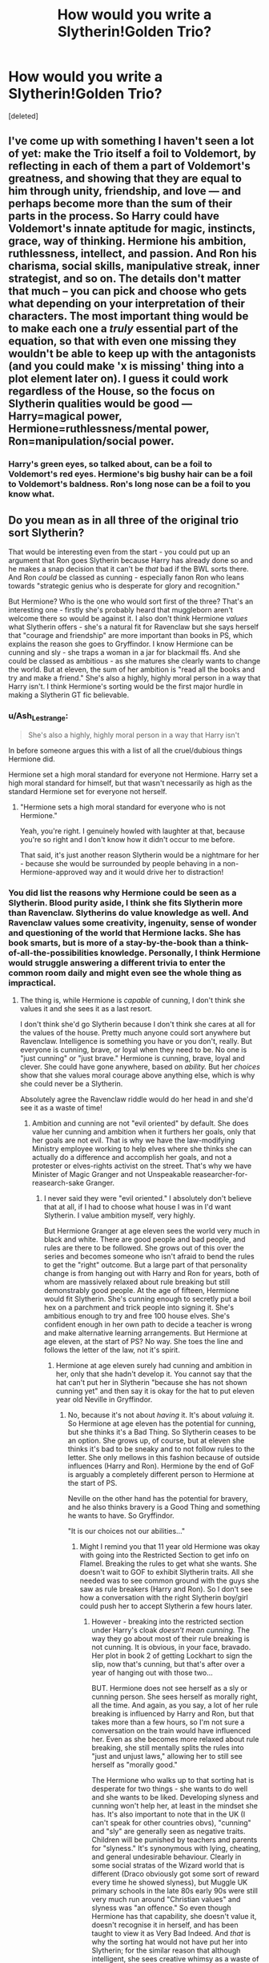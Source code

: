 #+TITLE: How would you write a Slytherin!Golden Trio?

* How would you write a Slytherin!Golden Trio?
:PROPERTIES:
:Score: 5
:DateUnix: 1593462463.0
:DateShort: 2020-Jun-30
:FlairText: Discussion
:END:
[deleted]


** I've come up with something I haven't seen a lot of yet: make the Trio itself a foil to Voldemort, by reflecting in each of them a part of Voldemort's greatness, and showing that they are equal to him through unity, friendship, and love --- and perhaps become more than the sum of their parts in the process. So Harry could have Voldemort's innate aptitude for magic, instincts, grace, way of thinking. Hermione his ambition, ruthlessness, intellect, and passion. And Ron his charisma, social skills, manipulative streak, inner strategist, and so on. The details don't matter that much -- you can pick and choose who gets what depending on your interpretation of their characters. The most important thing would be to make each one a /truly/ essential part of the equation, so that with even one missing they wouldn't be able to keep up with the antagonists (and you could make 'x is missing' thing into a plot element later on). I guess it could work regardless of the House, so the focus on Slytherin qualities would be good --- Harry=magical power, Hermione=ruthlessness/mental power, Ron=manipulation/social power.
:PROPERTIES:
:Score: 12
:DateUnix: 1593464239.0
:DateShort: 2020-Jun-30
:END:

*** Harry's green eyes, so talked about, can be a foil to Voldemort's red eyes. Hermione's big bushy hair can be a foil to Voldemort's baldness. Ron's long nose can be a foil to you know what.
:PROPERTIES:
:Author: Jon_Riptide
:Score: 11
:DateUnix: 1593465020.0
:DateShort: 2020-Jun-30
:END:


** Do you mean as in all three of the original trio sort Slytherin?

That would be interesting even from the start - you could put up an argument that Ron goes Slytherin because Harry has already done so and he makes a snap decision that it can't be /that/ bad if the BWL sorts there. And Ron /could/ be classed as cunning - especially fanon Ron who leans towards "strategic genius who is desperate for glory and recognition."

But Hermione? Who is the one who would sort first of the three? That's an interesting one - firstly she's probably heard that muggleborn aren't welcome there so would be against it. I also don't think Hermione /values/ what Slytherin offers - she's a natural fit for Ravenclaw but she says herself that "courage and friendship" are more important than books in PS, which explains the reason she goes to Gryffindor. I know Hermione can be cunning and sly - she traps a woman in a jar for blackmail ffs. And she could be classed as ambitious - as she matures she clearly wants to change the world. But at eleven, the sum of her ambition is "read all the books and try and make a friend." She's also a highly, highly moral person in a way that Harry isn't. I think Hermione's sorting would be the first major hurdle in making a Slytherin GT fic believable.
:PROPERTIES:
:Author: Ermithecow
:Score: 5
:DateUnix: 1593463787.0
:DateShort: 2020-Jun-30
:END:

*** u/Ash_Lestrange:
#+begin_quote
  She's also a highly, highly moral person in a way that Harry isn't
#+end_quote

In before someone argues this with a list of all the cruel/dubious things Hermione did.

Hermione set a high moral standard for everyone not Hermione. Harry set a high moral standard for himself, but that wasn't necessarily as high as the standard Hermione set for everyone not herself.
:PROPERTIES:
:Author: Ash_Lestrange
:Score: 12
:DateUnix: 1593464818.0
:DateShort: 2020-Jun-30
:END:

**** "Hermione sets a high moral standard for everyone who is not Hermione."

Yeah, you're right. I genuinely howled with laughter at that, because you're so right and I don't know how it didn't occur to me before.

That said, it's just another reason Slytherin would be a nightmare for her - because she would be surrounded by people behaving in a non-Hermione-approved way and it would drive her to distraction!
:PROPERTIES:
:Author: Ermithecow
:Score: 11
:DateUnix: 1593464948.0
:DateShort: 2020-Jun-30
:END:


*** You did list the reasons why Hermione could be seen as a Slytherin. Blood purity aside, I think she fits Slytherin more than Ravenclaw. Slytherins do value knowledge as well. And Ravenclaw values some creativity, ingenuity, sense of wonder and questioning of the world that Hermione lacks. She has book smarts, but is more of a stay-by-the-book than a think-of-all-the-possibilities knowledge. Personally, I think Hermione would struggle answering a different trivia to enter the common room daily and might even see the whole thing as impractical.
:PROPERTIES:
:Author: Jon_Riptide
:Score: 4
:DateUnix: 1593464295.0
:DateShort: 2020-Jun-30
:END:

**** The thing is, while Hermione is /capable/ of cunning, I don't think she values it and she sees it as a last resort.

I don't think she'd go Slytherin because I don't think she cares at all for the values of the house. Pretty much anyone could sort anywhere but Ravenclaw. Intelligence is something you have or you don't, really. But everyone is cunning, brave, or loyal when they need to be. No one is "just cunning" or "just brave." Hermione is cunning, brave, loyal and clever. She could have gone anywhere, based on /ability./ But her /choices/ show that she values moral courage above anything else, which is why she could never be a Slytherin.

Absolutely agree the Ravenclaw riddle would do her head in and she'd see it as a waste of time!
:PROPERTIES:
:Author: Ermithecow
:Score: 3
:DateUnix: 1593464586.0
:DateShort: 2020-Jun-30
:END:

***** Ambition and cunning are not "evil oriented" by default. She does value her cunning and ambition when it furthers her goals, only that her goals are not evil. That is why we have the law-modifying Ministry employee working to help elves where she thinks she can actually do a difference and accomplish her goals, and not a protester or elves-rights activist on the street. That's why we have Minister of Magic Granger and not Unspeakable reasearcher-for-reasearch-sake Granger.
:PROPERTIES:
:Author: Jon_Riptide
:Score: 2
:DateUnix: 1593464903.0
:DateShort: 2020-Jun-30
:END:

****** I never said they were "evil oriented." I absolutely don't believe that at all, if I had to choose what house I was in I'd want Slytherin. I value ambition myself, very highly.

But Hermione Granger at age eleven sees the world very much in black and white. There are good people and bad people, and rules are there to be followed. She grows out of this over the series and becomes someone who isn't afraid to bend the rules to get the "right" outcome. But a large part of that personality change is from hanging out with Harry and Ron for years, both of whom are massively relaxed about rule breaking but still demonstrably good people. At the age of fifteen, Hermione would fit Slytherin. She's cunning enough to secretly put a boil hex on a parchment and trick people into signing it. She's ambitious enough to try and free 100 house elves. She's confident enough in her own path to decide a teacher is wrong and make alternative learning arrangements. But Hermione at age eleven, at the start of PS? No way. She toes the line and follows the letter of the law, not it's spirit.
:PROPERTIES:
:Author: Ermithecow
:Score: 2
:DateUnix: 1593465301.0
:DateShort: 2020-Jun-30
:END:

******* Hermione at age eleven surely had cunning and ambition in her, only that she hadn't develop it. You cannot say that the hat can't put her in Slytherin "because she has not shown cunning yet" and then say it is okay for the hat to put eleven year old Neville in Gryffindor.
:PROPERTIES:
:Author: Jon_Riptide
:Score: 1
:DateUnix: 1593465735.0
:DateShort: 2020-Jun-30
:END:

******** No, because it's not about /having/ it. It's about /valuing/ it. So Hermione at age eleven has the potential for cunning, but she thinks it's a Bad Thing. So Slytherin ceases to be an option. She grows up, of course, but at eleven she thinks it's bad to be sneaky and to not follow rules to the letter. She only mellows in this fashion because of outside influences (Harry and Ron). Hermione by the end of GoF is arguably a completely different person to Hermione at the start of PS.

Neville on the other hand has the potential for bravery, and he also thinks bravery is a Good Thing and something he wants to have. So Gryffindor.

"It is our choices not our abilities..."
:PROPERTIES:
:Author: Ermithecow
:Score: 3
:DateUnix: 1593466203.0
:DateShort: 2020-Jun-30
:END:

********* Might I remind you that 11 year old Hermione was okay with going into the Restricted Section to get info on Flamel. Breaking the rules to get what she wants. She doesn't wait to GOF to exhibit Slytherin traits. All she needed was to see common ground with the guys she saw as rule breakers (Harry and Ron). So I don't see how a conversation with the right Slytherin boy/girl could push her to accept Slytherin a few hours later.
:PROPERTIES:
:Author: Jon_Riptide
:Score: 1
:DateUnix: 1593466848.0
:DateShort: 2020-Jun-30
:END:

********** However - breaking into the restricted section under Harry's cloak /doesn't mean cunning./ The way they go about most of their rule breaking is not cunning. It is obvious, in your face, bravado. Her plot in book 2 of getting Lockhart to sign the slip, now that's cunning, but that's after over a year of hanging out with those two...

BUT. Hermione does not see herself as a sly or cunning person. She sees herself as morally right, all the time. And again, as you say, a lot of her rule breaking is influenced by Harry and Ron, but that takes more than a few hours, so I'm not sure a conversation on the train would have influenced her. Even as she becomes more relaxed about rule breaking, she still mentally splits the rules into "just and unjust laws," allowing her to still see herself as "morally good."

The Hermione who walks up to that sorting hat is desperate for two things - she wants to do well and she wants to be liked. Developing slyness and cunning won't help her, at least in the mindset she has. It's also important to note that in the UK (I can't speak for other countries obvs), "cunning" and "sly" are generally seen as negative traits. Children will be punished by teachers and parents for "slyness." It's synonymous with lying, cheating, and general undesirable behaviour. Clearly in some social stratas of the Wizard world that is different (Draco obviously got some sort of reward every time he showed slyness), but Muggle UK primary schools in the late 80s early 90s were still very much run around "Christian values" and slyness was "an offence." So even though Hermione has that capability, she doesn't value it, doesn't recognise it in herself, and has been taught to view it as Very Bad Indeed. And /that/ is why the sorting hat would not have put her into Slytherin; for the similar reason that although intelligent, she sees creative whimsy as a waste of her time and thus was not suitable for Ravenclaw despite fitting on paper...
:PROPERTIES:
:Author: Ermithecow
:Score: 3
:DateUnix: 1593467708.0
:DateShort: 2020-Jun-30
:END:


*** Yeah that's what I meant.
:PROPERTIES:
:Author: LordUltimus92
:Score: 2
:DateUnix: 1593463998.0
:DateShort: 2020-Jun-30
:END:

**** I'd be really interested to see how someone would build this. I've seen a couple of Slytherin Ron or Slytherin Hermione stories, obviously usually coupled with a Slytherin Harry. But I'm not sure I've ever seen one where all three go to Slytherin.
:PROPERTIES:
:Author: Ermithecow
:Score: 3
:DateUnix: 1593464363.0
:DateShort: 2020-Jun-30
:END:


** I'd start by asking how they would get there. Briefly, /we/ know that they are destined be friends and work together to defeat Voldemort, but /they/ don't know that when they get sorted, and while Harry and Ron make sense as friends, Hermione has very little in common with either of them. There also needs to be reasons for them to be sorted there, and those reasons will determine what happens after.

Ron is the easiest. He has the ambition to surpass his brothers. Going to Slytherin would normally be anathema to him, but if he sees Harry sorted there, that might give him the license to agree with the Hat's suggestion to that end.

Hermione has the makings of the perfect Ravenclaw, but she values her vision of justice and the (small-g) greater good---changing the world whether the world wants it or not---over learning as such, so she goes to Gryffindor. There are seeds of Slytherin-ambition, however: she likes to show off and be seen as the smartest person in the room. To move her to Slytherin requires shifting her ambitions to be more self-centred, so /something/ needs to happen to change those.

Harry is probably the hardest one: notwithstanding the Hat's comments, he doesn't really show anything but Gryffindor traits and has little personal ambition. He is the quintessential adolescent male hero archetype. The only way any of his goals become "Slytherin" is if he goes off the deep end and becomes preoccupied with something like resurrecting his parents. It didn't help that Draco is really bad at the whole "temptation to sell your soul" thing. So, in some sense, it's up to Ron and Hermione to drag him kicking and screaming into Slytherin.

OK, here's a way this might go down:

*Point of divergence:* Hermione's and Draco's arrival in Harry's and Ron's compartment coincide.

1. Draco says something blood purist that sets Hermione off. For example, to Draco's classic line "You'll soon find out some wizarding families are much better than others, Potter. You don't want to go making friends with the wrong sort. I can help you there.", Hermione breaks in to ask precisely what he means by that, and it escalates from there. There is a shouting match, wands might be drawn, and the prefects might end up having to break it up.
2. That gets Hermione motivated to prove Draco wrong; she might even say something about how she could be a better Slytherin than Draco ever could.
3. Now, Harry and Ron are witnessing all this, Ron might get some of his own words in, and Harry's Muggleborn mother is mentioned. The end results: rather than being annoyed by Hermione's know-it-all attitude, Ron is sympathetic to the outspoken Muggleborn; and the trio gets their common enemy (blood purism as exemplified by Draco) two months earlier.
4. Thanks to her new "I'll show them! I'll show them all! Muhahaha!" mindset, Hermione ends up in Slytherin, triggering a cascade.
5. Seeing a determined Hermione marching over to the Slytherin table, Harry basically goes "To hell with it; let's do this!" and agrees with the Hat to send him to Slytherin.
6. With Harry and Hermione there, Ron is easy.

Draco, then Voldemort won't know what hit them.
:PROPERTIES:
:Author: turbinicarpus
:Score: 4
:DateUnix: 1593471823.0
:DateShort: 2020-Jun-30
:END:


** As I explain on the other comment threats, I do think Hermione has Slytherin traits, and that such traits are stronger than her Ravenclaw traits. SO you need to :

1. First you need to put Hermione there, and for that you need to get around the blood purity thing. Maybe she doesn't read about Slytherin's disdain for muggleborns (unlikely). Maybe instead of Neville she talks to a Slytherin in the train that she actually likes, a neutral Slytherin. Just get her over the blood purity traits and the leap to the sortin happens naturally.
2. Harry doesn't like Hermione at this point, and he would like to be far from her. However, we all know this one is the easiest. Slytherin was quite a possible scenario to him in OT. the hat just says "Fuck what you think, I'm putting you in Slytherin."
3. Ron is hard, because he really likes Harry but he has the strongest preconceived image of Slytherin. He would not ask to be put in Slytherin... the hat has to propose it and Ron has to embrace the idea. It is difficult because he is the most clear decision to be put in Gryffindor. Ron has a few minutes to analyze the "If Harry is in Slytherin, maybe Slytherin is not all bad" before he is called. So, I guess the only plausible way is have the hat "seeing" Ron's doubts on Harry and lurking Ron's mind based on that. It is a bit of a stretch but I guess it can be made.
:PROPERTIES:
:Author: Jon_Riptide
:Score: 2
:DateUnix: 1593465605.0
:DateShort: 2020-Jun-30
:END:

*** u/PlusMortgage:
#+begin_quote
  Ron is hard, because he really likes Harry but he has the strongest preconceived image of Slytherin.
#+end_quote

I don't think Canon Ron would have a particular bad image of Slytherin, from what we saw in the book, he is probably the member of the Trio who care the less about this House (outside of his feud with Draco and his goons).\\
The main problem with Ron would be his family history. He is not afraid to end up in Slytherin, he is afraid of not ending up in Gryffindor. As he says to Harry, Hyfflepuff would not be that bad (because they are harmless and everyone like them), but Ravenclaw and Slytherin are probably as bad as each other for him.

But contrary to Hermione (who don't really fit Slytherin House and would need to be tweaked a little to go there), it's pretty easy to justify his Sorting.\\
As seen in PS with the mirror of Erised, Ron's biggest desire is to stand out and become his own person. He doesn't want to just be Weasley n°6 (and later Harry side kick), and also want to be Ron. This desire can already be seen as ambition, and the Hat can add some lines like "/Slytherin would help you to leave your brother's shadow/" to sweeten the deal, especially if he did meet Harry on the train, who already got there.
:PROPERTIES:
:Author: PlusMortgage
:Score: 2
:DateUnix: 1593504566.0
:DateShort: 2020-Jun-30
:END:


*** it could also be the books hermione reads have a sanitised view of slytherin

or maybe professor snape was the one to deliver the letter so she wants to be in his house.

Maybe the hat tells Ron, that its okay to have amibitons to stand out from his brother and not have shame for it

harry sets the seed about slytherin and the hat does the rest
:PROPERTIES:
:Author: CommanderL3
:Score: 1
:DateUnix: 1593488189.0
:DateShort: 2020-Jun-30
:END:


** 1. Ron: Ron is probably the easiest to sort into Slytherin. He wants to prove himself to his family, earn money and be powerful. He is also an excellent chess player, something that indicates strategic thinking. The obstacle we encounter here is that Ron doesn't want to be put in Slytherin. He wants to prove himself, but he also doesn't want to lose his family. He is ambitious, but he wants to be greater than his brothers in their field rather than define himself as "different". Being in Slytherin would also be a burden for Ron. At home, he'd miss out on inside jokes that come with being a Gryffindor, and he'd feel like he's missing out. At school, he'd be the blood traitor. An easy way to goad Ron into Slytherin is him getting mad at the hat when it says "another Weasley", or you could modify cannon and have the Weasley's be poorer, and have the kids working odd jobs. This Ron might want to remove that burden from Ginny's shoulders.
2. Hermione: Harry and Hermione are harder, but I'm going to steal [[/u/turbinicarpus][u/turbinicarpus]]'s idea for Hermione: Draco says something blood purist that sets Hermione off. For example, to Draco's classic line "You'll soon find out some wizarding families are much better than others, Potter. You don't want to go making friends with the wrong sort. I can help you there.", Hermione breaks in to ask precisely what he means by that, and it escalates from there. There is a shouting match, wands might be drawn, and the prefects might end up having to break it up. 3. That gets Hermione motivated to prove Draco wrong; she might even say something about how she could be a better Slytherin than Draco ever could. 4. Now, Harry and Ron are witnessing all this, Ron might get some of his own words in, and Harry's Muggleborn mother is mentioned. The end results: rather than being annoyed by Hermione's know-it-all attitude, Ron is sympathetic to the outspoken Muggleborn; and the trio gets their common enemy (blood purism as exemplified by Draco) two months earlier. 5. Thanks to her new "I'll show them! I'll show them all! Muhahaha!" mindset, Hermione ends up in Slytherin, triggering a cascade.
3. Harry: For Harry, we'd have to change one thing: The Dursley's. This version of them begrudgingly take care of him, but they punish him quicker than they do Dudley. So Harry learns what they like and sucks up, vowing to one day be so great that they can't deny it.
:PROPERTIES:
:Author: thepotatobitchh
:Score: 1
:DateUnix: 1593493263.0
:DateShort: 2020-Jun-30
:END:


** Frankly, the only way I could actually see that happening was a full on AU where Draco was nicer at the very start, and befriended them on the train. Harry would simply allow himself to be sorted there, Ron could follow him there if he saw that Slytherin wasn't as bad as he thought (I believe that Ron wouldn't even need to ask the hat too much. Overshadowed by his brothers, he definitely has ambition, even if he's not exactly active in seeking it out. I mean just look at what he sees in the mirror of erised.) I'm not actually sure about Hermione, she's the first out of them all the get sorted and didn't actually befriend Harry and Ron on the train. Maybe if she befriended them, Draco was there and Harry somewhat agreed that he might end up in Slytherin, and Ron went along with that, she would want to follow her friends? Like I can see a good way to get Harry and Ron there, but I can't see an easy way of getting Hermione there without delving into some atrocious cliches.
:PROPERTIES:
:Author: Myreque_BTW
:Score: 1
:DateUnix: 1593519377.0
:DateShort: 2020-Jun-30
:END:
